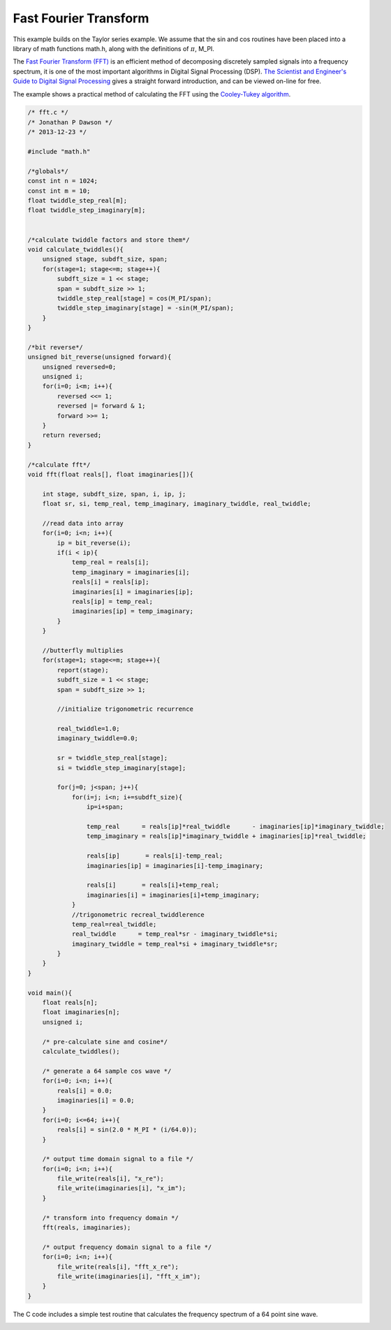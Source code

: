 

Fast Fourier Transform
----------------------

This example builds on the Taylor series example. We assume that the sin and
cos routines have been placed into a library of math functions math.h, along
with the definitions of :math:`\pi`, M_PI.

The `Fast Fourier Transform (FFT) <http://en.wikipedia.org/wiki/Fast_Fourier_transform>`_ 
is an efficient method of decomposing discretely sampled signals into a frequency spectrum, it
is one of the most important algorithms in Digital Signal Processing (DSP).
`The Scientist and Engineer's Guide to Digital Signal Processing <http://www.dspguide.com/>`_ 
gives a straight forward introduction, and can be viewed on-line for free. 

The example shows a practical method of calculating the FFT using the
`Cooley-Tukey algorithm <http://en.wikipedia.org/wiki/Fast_Fourier_transform#Cooley.E2.80.93Tukey_algorithm>`_.


.. code-block:: c

    /* fft.c */
    /* Jonathan P Dawson */
    /* 2013-12-23 */
    
    #include "math.h"
    
    /*globals*/
    const int n = 1024;
    const int m = 10;
    float twiddle_step_real[m];
    float twiddle_step_imaginary[m];
    
    
    /*calculate twiddle factors and store them*/
    void calculate_twiddles(){
        unsigned stage, subdft_size, span;
        for(stage=1; stage<=m; stage++){
            subdft_size = 1 << stage;
            span = subdft_size >> 1;
            twiddle_step_real[stage] = cos(M_PI/span);
            twiddle_step_imaginary[stage] = -sin(M_PI/span);
        }
    }
    
    /*bit reverse*/
    unsigned bit_reverse(unsigned forward){
        unsigned reversed=0;
        unsigned i;
        for(i=0; i<m; i++){
            reversed <<= 1;
            reversed |= forward & 1;
            forward >>= 1;
        }
        return reversed;
    }
    
    /*calculate fft*/
    void fft(float reals[], float imaginaries[]){
    
        int stage, subdft_size, span, i, ip, j;
        float sr, si, temp_real, temp_imaginary, imaginary_twiddle, real_twiddle;
    
        //read data into array
        for(i=0; i<n; i++){
            ip = bit_reverse(i);
            if(i < ip){
                temp_real = reals[i];
                temp_imaginary = imaginaries[i];
                reals[i] = reals[ip];
                imaginaries[i] = imaginaries[ip];
                reals[ip] = temp_real;
                imaginaries[ip] = temp_imaginary;
            }
        }
    
        //butterfly multiplies
        for(stage=1; stage<=m; stage++){
            report(stage);
            subdft_size = 1 << stage;
            span = subdft_size >> 1;
    
            //initialize trigonometric recurrence
    
            real_twiddle=1.0;
            imaginary_twiddle=0.0;
    
            sr = twiddle_step_real[stage];
            si = twiddle_step_imaginary[stage];
    
            for(j=0; j<span; j++){
                for(i=j; i<n; i+=subdft_size){
                    ip=i+span;
    
                    temp_real      = reals[ip]*real_twiddle      - imaginaries[ip]*imaginary_twiddle;
                    temp_imaginary = reals[ip]*imaginary_twiddle + imaginaries[ip]*real_twiddle;
    
                    reals[ip]       = reals[i]-temp_real;
                    imaginaries[ip] = imaginaries[i]-temp_imaginary;
    
                    reals[i]       = reals[i]+temp_real;
                    imaginaries[i] = imaginaries[i]+temp_imaginary;
                }
                //trigonometric recreal_twiddlerence
                temp_real=real_twiddle;
                real_twiddle      = temp_real*sr - imaginary_twiddle*si;
                imaginary_twiddle = temp_real*si + imaginary_twiddle*sr;
            }
        }
    }
    
    void main(){
        float reals[n];
        float imaginaries[n];
        unsigned i;
    
        /* pre-calculate sine and cosine*/
        calculate_twiddles();
    
        /* generate a 64 sample cos wave */
        for(i=0; i<n; i++){
            reals[i] = 0.0;
            imaginaries[i] = 0.0;
        }
        for(i=0; i<=64; i++){
            reals[i] = sin(2.0 * M_PI * (i/64.0));
        }
    
        /* output time domain signal to a file */
        for(i=0; i<n; i++){
            file_write(reals[i], "x_re");
            file_write(imaginaries[i], "x_im");
        }
    
        /* transform into frequency domain */
        fft(reals, imaginaries);
    
        /* output frequency domain signal to a file */
        for(i=0; i<n; i++){
            file_write(reals[i], "fft_x_re");
            file_write(imaginaries[i], "fft_x_im");
        }
    }

The C code includes a simple test routine that calculates the frequency spectrum of a 64 point sine wave.

.. image:: images/example_5.png

